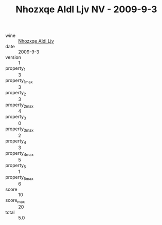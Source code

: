 :PROPERTIES:
:ID:                     9be0c612-3844-438b-9821-4771df03c47e
:END:
#+TITLE: Nhozxqe Aldl Ljv NV - 2009-9-3

- wine :: [[id:90526098-3232-4f96-8f6d-ca069364deb7][Nhozxqe Aldl Ljv]]
- date :: 2009-9-3
- version :: 1
- property_1 :: 3
- property_1_max :: 3
- property_2 :: 3
- property_2_max :: 4
- property_3 :: 0
- property_3_max :: 2
- property_4 :: 3
- property_4_max :: 5
- property_5 :: 1
- property_5_max :: 6
- score :: 10
- score_max :: 20
- total :: 5.0


